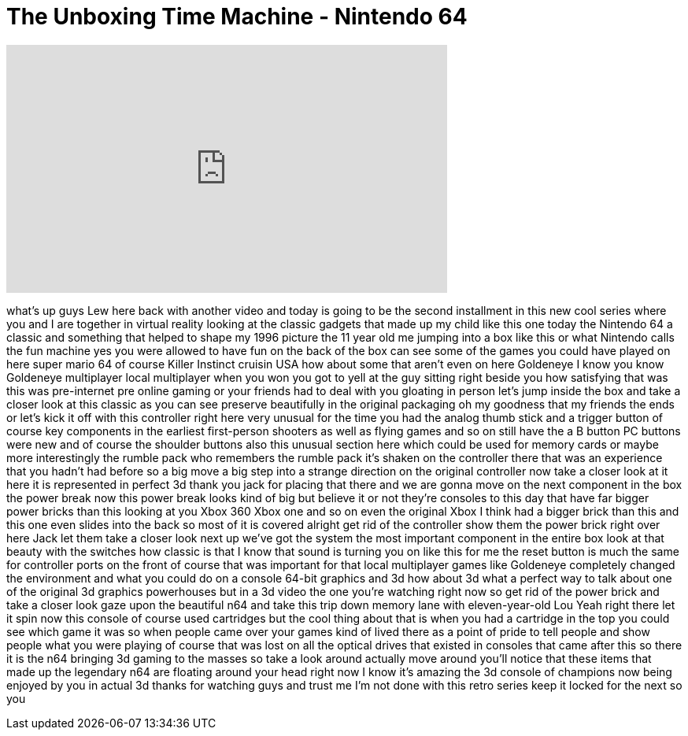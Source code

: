 = The Unboxing Time Machine - Nintendo 64
:published_at: 2016-11-24
:hp-alt-title: The Unboxing Time Machine - Nintendo 64
:hp-image: https://i.ytimg.com/vi/mOQxXwC_zS8/maxresdefault.jpg


++++
<iframe width="560" height="315" src="https://www.youtube.com/embed/mOQxXwC_zS8?rel=0" frameborder="0" allow="autoplay; encrypted-media" allowfullscreen></iframe>
++++

what's up guys Lew here back with
another video and today is going to be
the second installment in this new cool
series where you and I are together in
virtual reality looking at the classic
gadgets that made up my child like this
one today the Nintendo 64 a classic and
something that helped to shape my 1996
picture the 11 year old me jumping into
a box like this or what Nintendo calls
the fun machine yes you were allowed to
have fun on the back of the box can see
some of the games you could have played
on here super mario 64 of course Killer
Instinct cruisin USA how about some that
aren't even on here Goldeneye I know you
know Goldeneye multiplayer local
multiplayer when you won you got to yell
at the guy sitting right beside you how
satisfying that was this was
pre-internet pre online gaming or your
friends had to deal with you gloating in
person let's jump inside the box and
take a closer look at this classic as
you can see preserve beautifully in the
original packaging oh my goodness that
my friends the ends or let's kick it off
with this controller right here
very unusual for the time you had the
analog thumb stick and a trigger button
of course key components in the earliest
first-person shooters as well as flying
games and so on still have the a B
button PC buttons were new and of course
the shoulder buttons also this unusual
section here which could be used for
memory cards or maybe more interestingly
the rumble pack who remembers the rumble
pack it's shaken on the controller there
that was an experience that you hadn't
had before so a big move a big step into
a strange direction on the original
controller now take a closer look at it
here it is represented in perfect 3d
thank you jack for placing that there
and we are gonna move on
the next component in the box the power
break now this power break looks kind of
big but believe it or not they're
consoles to this day that have far
bigger power bricks than this looking at
you Xbox 360 Xbox one and so on even the
original Xbox I think had a bigger brick
than this and this one even slides into
the back so most of it is covered
alright get rid of the controller show
them the power brick right over here
Jack let them take a closer look next up
we've got the system the most important
component in the entire box look at that
beauty with the switches how classic is
that I know that sound is turning you on
like this for me the reset button is
much the same for controller ports on
the front of course that was important
for that local multiplayer games like
Goldeneye completely changed the
environment and what you could do on a
console 64-bit graphics and 3d how about
3d what a perfect way to talk about one
of the original 3d graphics powerhouses
but in a 3d video the one you're
watching right now so get rid of the
power brick and take a closer look gaze
upon the beautiful n64 and take this
trip down memory lane with
eleven-year-old Lou Yeah right there let
it spin now this console of course used
cartridges but the cool thing about that
is when you had a cartridge in the top
you could see which game it was so when
people came over your games kind of
lived there as a point of pride to tell
people and show people what you were
playing of course that was lost on all
the optical drives that existed in
consoles that came after this so there
it is the n64 bringing 3d gaming to the
masses so take a look around actually
move around you'll notice that these
items that made up the legendary n64 are
floating around your head right now I
know it's amazing the 3d console of
champions now being enjoyed by you in
actual 3d thanks for watching guys and
trust me I'm not done with this retro
series keep it locked for the next
so
you